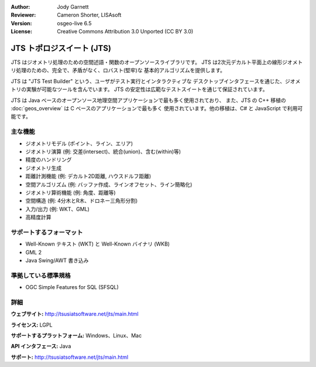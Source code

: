:Author: Jody Garnett
:Reviewer: Cameron Shorter, LISAsoft
:Version: osgeo-live 6.5
:License: Creative Commons Attribution 3.0 Unported (CC BY 3.0)

.. image:: ../../images/project_logos/jts_project.png
  :alt: project logo
  :align: right

JTS トポロジスイート (JTS)
================================================================================

JTS はジオメトリ処理のための空間述語・関数のオープンソースライブラリです。
JTS は2次元デカルト平面上の線形ジオメトリ処理のための、完全で、矛盾がなく、ロバスト(堅牢)な
基本的アルゴリズムを提供します。

JTS は "JTS Test Builder" という、ユーザがテスト実行とインタラクティブな
デスクトップインタフェースを通じた、ジオメトリの実験が可能なツールを含んでいます。
JTS の安定性は広範なテストスイートを通じて保証されています。

JTS は Java ベースのオープンソース地理空間アプリケーションで最も多く使用されており、
また、JTS の C++ 移植の :doc:`geos_overview` は C ベースのアプリケーションで最も多く
使用されています。他の移植は、C# と JavaScript で利用可能です。

.. image:: ../../images/screenshots/800x600/jts-overview.jpg
  :scale: 90 %
  :alt: JTS Topology Suite - Test Builder application
  :align: right

主な機能
--------------------------------------------------------------------------------

* ジオメトリモデル (ポイント、ライン、エリア)
* ジオメトリ演算 (例: 交差(intersect)、統合(union)、含む(within)等)
* 精度のハンドリング
* ジオメトリ生成
* 距離計測機能 (例: デカルト2D距離, ハウスドルフ距離)
* 空間アルゴリズム (例: バッファ作成、ラインオフセット、ライン簡略化)
* ジオメトリ算術機能 (例: 角度、距離等)
* 空間構造 (例: 4分木とR木、ドロネー三角形分割)
* 入力/出力 (例: WKT、GML)
* 高精度計算

サポートするフォーマット
-----------------

* Well-Known テキスト (WKT) と Well-Known バイナリ (WKB)
* GML 2
* Java Swing/AWT 書き込み

準拠している標準規格
--------------------------------------------------------------------------------

* OGC Simple Features for SQL (SFSQL)

詳細
--------------------------------------------------------------------------------

**ウェブサイト:** http://tsusiatsoftware.net/jts/main.html

**ライセンス:** LGPL

**サポートするプラットフォーム:** Windows、Linux、Mac

**API インタフェース:** Java

**サポート:** http://tsusiatsoftware.net/jts/main.html
